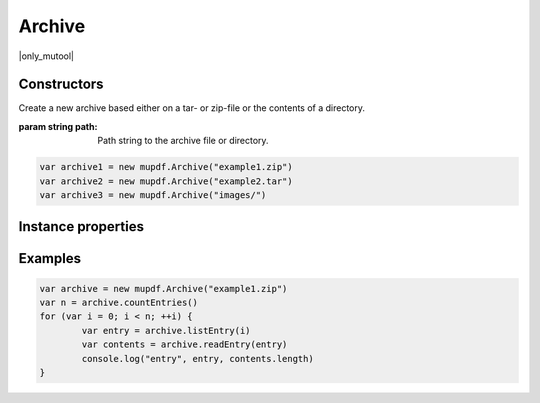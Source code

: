 .. default-domain:: js

.. highlight:: javascript

Archive
==============

|only_mutool|

Constructors
------------

.. class:: Archive(path)

	Create a new archive based either on a tar- or zip-file or the contents of a directory.

	:param string path: Path string to the archive file or directory.

	.. code-block::

		var archive1 = new mupdf.Archive("example1.zip")
		var archive2 = new mupdf.Archive("example2.tar")
		var archive3 = new mupdf.Archive("images/")

Instance properties
-------------------

.. method:: Archive.prototype.getFormat()

	Returns a string describing the archive format.

	:returns: string

	.. code-block::

		var archive = new mupdf.Archive("example1.zip")
		print(archive.getFormat())

.. method:: Archive.prototype.countEntries()

	Returns the number of entries in the archive.

	:returns: number

	.. code-block::

		var archive = new mupdf.Archive("example1.zip")
		var numEntries = archive.countEntries()

.. method:: Archive.prototype.listEntry(idx)

	Returns the name of entry number idx in the archive.

	:param number idx: Entry index.

	:returns: string

	.. code-block::

		var archive = new mupdf.Archive("example1.zip")
		var entry = archive.listEntry(0)

.. method:: Archive.prototype.hasEntry(name)

	Returns true if an entry of the given name exists in the archive.

	:param string name: Entry name to look for.

	:returns: boolean

	.. code-block::

		var archive = new mupdf.Archive("example1.zip")
		var hasEntry = archive.hasEntry("file1.txt")

.. method:: Archive.prototype.readEntry(name)

	Returns the contents of the entry of the given name.

	:param string name: Name of entry to look for.

	:returns: `Buffer`

	.. code-block::

		var archive = new mupdf.Archive("example1.zip")
		var contents = archive.readEntry("file1.txt")

Examples
--------

.. code-block::

		var archive = new mupdf.Archive("example1.zip")
		var n = archive.countEntries()
		for (var i = 0; i < n; ++i) {
			var entry = archive.listEntry(i)
			var contents = archive.readEntry(entry)
			console.log("entry", entry, contents.length)
		}

